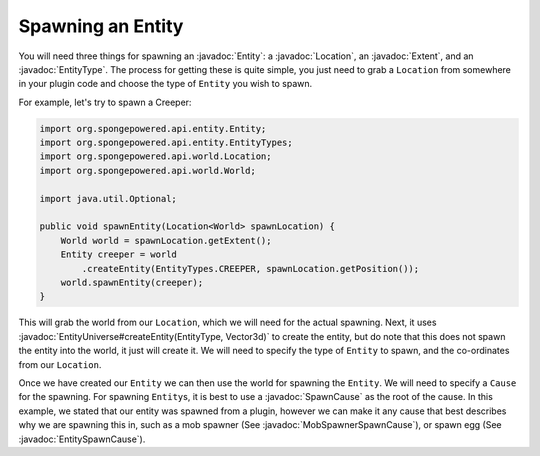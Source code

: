==================
Spawning an Entity
==================

.. javadoc-import::
    com.flowpowered.math.vector.Vector3d
    org.spongepowered.api.entity.Entity
    org.spongepowered.api.entity.EntityType
    org.spongepowered.api.event.cause.entity.spawn.EntitySpawnCause
    org.spongepowered.api.event.cause.entity.spawn.MobSpawnerSpawnCause
    org.spongepowered.api.event.cause.entity.spawn.SpawnCause
    org.spongepowered.api.world.Location
    org.spongepowered.api.world.extent.Extent
    org.spongepowered.api.world.extent.EntityUniverse

You will need three things for spawning an :javadoc:`Entity`: a :javadoc:`Location`, an :javadoc:`Extent`, and an
:javadoc:`EntityType`. The process for getting these is quite simple, you just need to grab a ``Location`` from
somewhere in your plugin code and choose the type of ``Entity`` you wish to spawn.

For example, let's try to spawn a Creeper:

.. code-block:: java

    import org.spongepowered.api.entity.Entity;
    import org.spongepowered.api.entity.EntityTypes;
    import org.spongepowered.api.world.Location;
    import org.spongepowered.api.world.World;

    import java.util.Optional;

    public void spawnEntity(Location<World> spawnLocation) {
        World world = spawnLocation.getExtent();
        Entity creeper = world
            .createEntity(EntityTypes.CREEPER, spawnLocation.getPosition());
        world.spawnEntity(creeper);
    }

This will grab the world from our ``Location``, which we will need for the actual spawning. Next, it uses
:javadoc:`EntityUniverse#createEntity(EntityType, Vector3d)` to create the entity, but do note that this does not
spawn the entity into the world, it just will create it. We will need to specify the type of ``Entity`` to spawn, and the
co-ordinates from our ``Location``.

Once we have created our ``Entity`` we can then use the world for spawning the ``Entity``. We will need
to specify a ``Cause`` for the spawning. For spawning ``Entity``\ s, it is best to use a :javadoc:`SpawnCause` as the root
of the cause. In this example, we stated that our entity was spawned from a plugin, however we can make it any cause
that best describes why we are spawning this in, such as a mob spawner (See :javadoc:`MobSpawnerSpawnCause`), or spawn egg
(See :javadoc:`EntitySpawnCause`).
